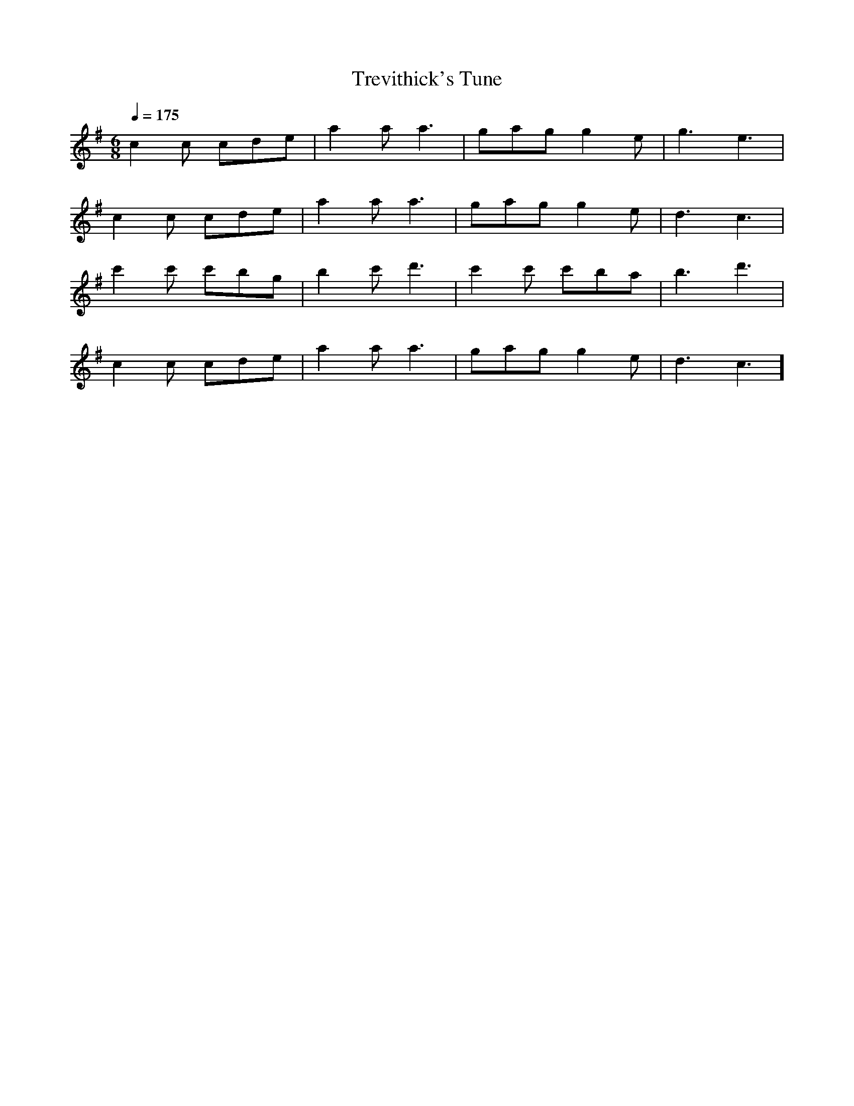X:1
T:Trevithick's Tune
M:6/8
L:1/8
Q:1/4=175
K:G
c2c cde | a2a a3 | gag g2e | g3 e3 |
c2c cde | a2a a3 | gag g2e | d3 c3 |
c'2c' c'bg | b2c' d'3 | c'2c' c'ba | b3 d'3 |
c2c cde | a2a a3 | gag g2e | d3 c3 ]
